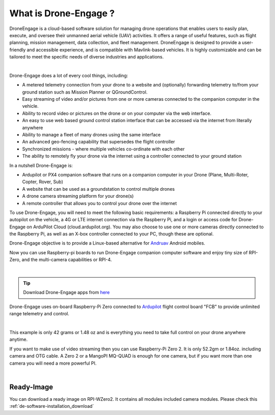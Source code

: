 .. _de-what-is:

======================
What is Drone-Engage ?
======================

DroneEngage is a cloud-based software solution for managing drone operations that enables users to easily plan, execute, and oversee their unmanned aerial vehicle (UAV) activities.
It offers a range of useful features, such as flight planning, mission management, data collection, and fleet management. 
DroneEngage is designed to provide a user-friendly and accessible experience, and is compatible with Mavlink-based vehicles. 
It is highly customizable and can be tailored to meet the specific needs of diverse industries and applications.


.. youtube:: F9b4dXLRLjg

|

Drone-Engage does a lot of every cool things, including:

* A metered telemetry connection from your drone to a website and (optionally) forwarding telemetry to/from your ground station such as Mission Planner or QGroundControl.
* Easy streaming of video and/or pictures from one or more cameras connected to the companion computer in the vehicle.
* Ability to record video or pictures on the drone or on your computer via the web interface.
* An easy to use web based ground control station interface that can be accessed via the internet from literally anywhere
* Ability to manage a fleet of many drones using the same interface
* An advanced geo-fencing capability that supersedes the flight controller 
* Synchronized missions - where multiple vehicles co-ordinate with each other
* The ability to remotely fly your drone via the internet using a controller connected to your ground station

In a nutshell Drone-Engage is:

* Ardupilot or PX4 companion software that runs on a companion computer in your Drone (Plane, Multi-Roter, Copter, Rover, Sub)
* A website that can be used as a groundstation to control multiple drones
* A drone camera streaming platform for your drone(s)
* A remote controller that allows you to control your drone over the internet

To use Drone-Engage, you will need to meet the following basic requirements: a Raspberry Pi connected directly to your autopilot on the vehicle, 
a 4G or LTE internet connection via the Raspberry Pi, and a login or access code for Drone-Engage on ArduPilot Cloud (cloud.ardupilot.org). 
You may also choose to use one or more cameras directly connected to the Raspberry Pi, as well as an X-box controller connected to your PC, though these are optional.

Drone-Engage objective is to provide a Linux-based alternative for `Andruav <https://play.google.com/store/apps/details?id=arudpilot.andruav&hl=en&gl=US>`_ Android mobiles.




Now you can use Raspberry-pi boards to run Drone-Engage companion computer software and enjoy tiny size of RPI-Zero, and the multi-camera capabilities or RPI-4.

.. image:: ./images/setup1.png
        :align: center
        :alt: Drone-Engage on RPI-Zero connected to OBAL board.

|


.. tip::

      Download Drone-Engage apps from `here <https://cloud.ardupilot.org/downloads/>`_


Drone-Engage uses on-board Raspberry-Pi Zero connected to `Ardupilot <https://ardupilot.org/>`_ flight control board "FCB" to provide unlimited range telemetry and control. 

.. image:: ./images/rpizeroweight.jpeg
        :align: center
        :alt: Drone-Engage on RPI-Zero

|

This example is only 42 grams or 1.48 oz and 
is everything you need to take full control on your drone anywhere anytime.


If you want to make use of video streaming then you can use Raspberry-Pi Zero 2. It is only 52.2gm or 1.84oz.
including camera and OTG cable. A Zero 2 or a MangoPI MQ-QUAD is enough for one camera, but if you want more than one camera you will need a more powerful PI.

.. image:: ./images/IMG_20220402_160422.jpg
        :align: center
        :alt: Drone-Engage on RPI-Zero-2 with camera


|

Ready-Image
===========

You can download a ready image on RPI-WZero2. It contains all modules included camera modules.
Please check this :ref:`de-software-installation_download`








